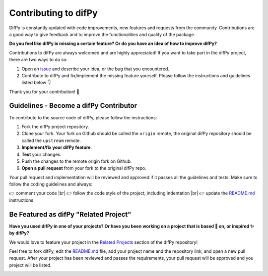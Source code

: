 Contributing to difPy
=====

.. _Contributing:

DifPy is constantly updated with code improvements, new features and requests from the community. Contributions are a good way to give feedback and to improve the functionalities and quality of the package.

**Do you feel like difPy is missing a certain feature? Or do you have an idea of how to improve difPy?**

Contributions to difPy are always welcomed and are highly appreciated! If you want to take part in the difPy project, there are two ways to do so:

1. Open an `issue <https://github.com/elisemercury/Duplicate-Image-Finder/issues>`_ and describe your idea, or the bug that you encountered.
2. Contribute to difPy and fix/implement the missing feature yourself. Please follow the instructions and guidelines listed below 👇

Thank you for your contribution! 💐

.. image:: https://img.shields.io/badge/Support-difPy-yellow?style=flat&logo=paypal&labelColor=white&logoWidth=20.svg/"
   :target: https://paypal.me/eliselandman
.. image:: https://img.shields.io/badge/Support-difPy-blueviolet?style=flat&logo=revolut&logoColor=black&labelColor=white&logoWidth=20.svg/"
   :target: https://revolut.me/elisemercury

Guidelines - Become a difPy Contributor
------------

To contribute to the source code of difPy, please follow the instructions:

1. Fork the difPy project repository.
2. Clone your fork. Your fork on Github should be called the ``origin`` remote, the original difPy repository should be called the ``upstream`` remote.
3. **Implement/fix your difPy feature**.
4. **Test** your changes.
5. Push the changes to the remote origin fork on Github.
6. **Open a pull request** from your fork to the original difPy repo.

Your pull request and implementation will be reviewed and approved if it passes all the guidelines and tests. Make sure to follow the coding guidelines and always:

.. |br| raw:: html

  <br/>

👉 comment your code |br|
👉 follow the code style of the project, including indentation |br|
👉 update the `README.md <https://github.com/elisemercury/Duplicate-Image-Finder/blob/main/README.md>`_ instructions

Be Featured as difPy "Related Project"
------------

**Have you used difPy in one of your projects? Or have you been working on a project that is based 🧬 on, or inspired ✨ by difPy?**

We would love to feature your project in the `Related Projects <https://github.com/elisemercury/Duplicate-Image-Finder#related-projects>`_ section of the difPy repository!

Feel free to fork difPy, edit the `README.md <https://github.com/elisemercury/Duplicate-Image-Finder/blob/main/README.md>`_ file, add your project name and the repository link, and open a new pull request. After your project has been reviewed and passes the requirements, your pull request will be approved and you project will be listed.

.. image:: https://img.shields.io/badge/Support-difPy-yellow?style=flat&logo=paypal&labelColor=white&logoWidth=20.svg/"
   :target: https://paypal.me/eliselandman
.. image:: https://img.shields.io/badge/Support-difPy-blueviolet?style=flat&logo=revolut&logoColor=black&labelColor=white&logoWidth=20.svg/"
   :target: https://revolut.me/elisemercury